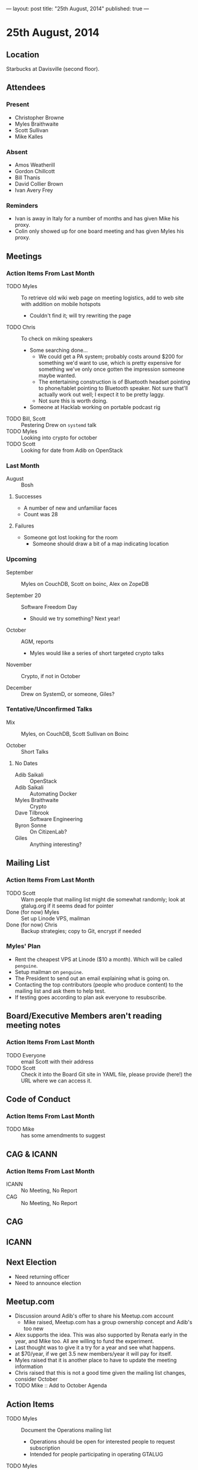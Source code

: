 ---
layout: post
title: "25th August, 2014"
published: true
---

* 25th August, 2014

** Location

Starbucks at Davisville (second floor).

** Attendees

*** Present
- Christopher Browne
- Myles Braithwaite
- Scott Sullivan
- Mike Kalles

*** Absent

- Amos Weatherill
- Gordon Chillcott
- Bill Thanis
- David Collier Brown
- Ivan Avery Frey

*** Reminders

- Ivan is away in Italy for a number of months and has given Mike his proxy.
- Colin only showed up for one board meeting and has given Myles his proxy.

** Meetings

*** Action Items From Last Month
- TODO Myles :: To retrieve old wiki web page on meeting logistics, add to web site with addition on mobile hotspots
  - Couldn't find it; will try rewriting the page
- TODO Chris :: To check on miking speakers
  - Some searching done...
    - We could get a PA system; probably costs around $200 for
      something we'd want to use, which is pretty expensive for
      something we've only once gotten the impression someone maybe
      wanted.
    - The entertaining construction is of Bluetooth headset pointing
      to phone/tablet pointing to Bluetooth speaker.  Not sure that'll
      actually work out well; I expect it to be pretty laggy.
    - Not sure this is worth doing.
  - Someone at Hacklab working on portable podcast rig
- TODO Bill, Scott :: Pestering Drew on ~systemd~ talk
- TODO Myles :: Looking into crypto for october
- TODO Scott :: Looking for date from Adib on OpenStack

*** Last Month

- August :: Bosh

**** Successes
- A number of new and unfamiliar faces
- Count was 28

**** Failures
- Someone got lost looking for the room
  - Someone should draw a bit of a map indicating location

*** Upcoming

- September :: Myles on CouchDB, Scott on boinc, Alex on ZopeDB

- September 20 :: Software Freedom Day
  - Should we try something?  Next year!

- October :: AGM, reports
  - Myles would like a series of short targeted crypto talks

- November :: Crypto, if not in October

- December :: Drew on SystemD, or someone, Giles?

*** Tentative/Unconfirmed Talks

- Mix :: Myles, on CouchDB, Scott Sullivan on Boinc

- October :: Short Talks

**** No Dates

- Adib Saikali :: OpenStack
- Adib Saikali :: Automating Docker
- Myles Braithwaite :: Crypto
- Dave Tilbrook :: Software Engineering
- Byron Sonne :: On CitizenLab?
- Giles :: Anything interesting?

** Mailing List

*** Action Items From Last Month

- TODO Scott :: Warn people that mailing list might die somewhat randomly; look at gtalug.org if it seems dead for pointer
- Done (for now) Myles :: Set up Linode VPS, mailman
- Done (for now) Chris :: Backup strategies; copy to Git, encrypt if needed

*** Myles' Plan

- Rent the cheapest VPS at Linode ($10 a month). Which will be called ~penguine~.
- Setup mailman on ~penguine~.
- The President to send out an email explaining what is going on.
- Contacting the top contributors (people who produce content) to the mailing list and ask them to help test.
- If testing goes according to plan ask everyone to resubscribe.

** Board/Executive Members aren't reading meeting notes

*** Action Items From Last Month
- TODO Everyone :: email Scott with their address
- TODO Scott :: Check it into the Board Git site in YAML file, please provide (here!) the URL where we can access it.

** Code of Conduct
*** Action Items From Last Month
- TODO Mike :: has some amendments to suggest

** CAG & ICANN
*** Action Items From Last Month
- ICANN :: No Meeting, No Report
- CAG :: No Meeting, No Report

** CAG

** ICANN

** Next Election

  - Need returning officer
  - Need to announce election

** Meetup.com

  - Discussion around Adib's offer to share his Meetup.com account
    - Mike raised, Meetup.com has a group ownership concept and Adib's too new
  - Alex supports the idea.  This was also supported by Renata early in the year, and Mike too.  All are willing to fund the experiment.
  - Last thought was to give it a try for a year and see what happens.
  - at $70/year, if we get 3.5 new members/year it will pay for itself.
  - Myles raised that it is another place to have to update the meeting information
  - Chris raised that this is not a good time given the mailing list changes, consider October
  - TODO Mike :: Add to October Agenda

** Action Items

- TODO Myles :: Document the Operations mailing list
  - Operations should be open for interested people to request subscription
  - Intended for people participating in operating GTALUG
- TODO Myles :: Document the Board mailing list even though the subscriber list is miniscule
  - Invitation only list for active board members
- All :: Email Scott with your preferred address for Board email
- TODO Scott :: Check it into the Board Git site in YAML file, please provide (here!) the URL where we can access it.
- TODO Chris :: Cheque for Myles at next meeting
- Myles :: Set up email addresses
  - Scott wants one - scott@gtalug.org
  - Chris :: already there as chris@gtalug.org
  - Should we install IMAPD?
  - Set up shell account for Scott
- Any? :: Should someone be monitoring root email
- TODO Mike :: Ping DCB about whazzup for CAG/ICANN
- TODO Gord :: Ping Evan to talk at AGM about ICANN
- TODO Mike :: Talk on Code of Conduct for AGM
- TODO Chris :: Ask Bill if he's interested in being returning officer
- TODO Myles :: Announce election
  - 3 positions, 1 that's just 1 year
- TODO Mike :: Make a wee map of the floor plan
- TODO Chris :: Backup the mailman templates
- TODO Bill :: Pester Drew on SystemD, we'll start looking for alternative for this next month
- TODO Mike :: GPG key
- TODO Scott :: Mail series for sunsetting TLUG list
  - One message indicating the plan
  - A weekly message until Sept 30 indicating "7 less days"
  - A final message entitled "GTALUG Mailing List Has Moved"
- TODO Scott :: Subscribe GMANE to new list
- TODO Alex :: Set up Mailman archive of the old list
  - Need mailing list (Myles)
  - May need Alex to help get more data
